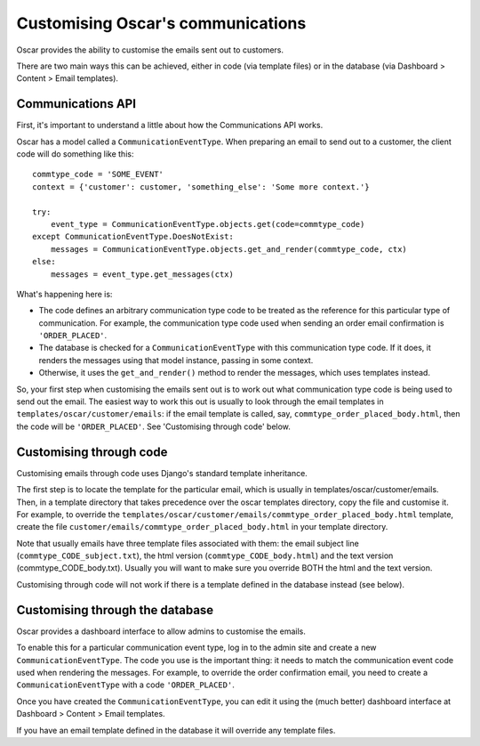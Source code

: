 Customising Oscar's communications
==================================

Oscar provides the ability to customise the emails sent out to customers.

There are two main ways this can be achieved, either in code (via template
files) or in the database (via Dashboard > Content > Email templates).

Communications API
------------------

First, it's important to understand a little about how the Communications API
works.

Oscar has a model called a ``CommunicationEventType``.  When preparing an email
to send out to a customer, the client code will do something like this::

    commtype_code = 'SOME_EVENT'
    context = {'customer': customer, 'something_else': 'Some more context.'}

    try:
        event_type = CommunicationEventType.objects.get(code=commtype_code)
    except CommunicationEventType.DoesNotExist:
        messages = CommunicationEventType.objects.get_and_render(commtype_code, ctx)
    else:
        messages = event_type.get_messages(ctx)

What's happening here is:

- The code defines an arbitrary communication type code to be treated as the
  reference for this particular type of communication.  For example, the
  communication type code used when sending an order email confirmation is
  ``'ORDER_PLACED'``.
- The database is checked for a ``CommunicationEventType`` with this
  communication type code.  If it does, it renders the messages using that model
  instance, passing in some context.
- Otherwise, it uses the ``get_and_render()`` method to render the messages,
  which uses templates instead.

So, your first step when customising the emails sent out is to work out what
communication type code is being used to send out the email. The easiest way to
work this out is usually to look through  the email templates in
``templates/oscar/customer/emails``: if the email template is called, say,
``commtype_order_placed_body.html``, then the code will be ``'ORDER_PLACED'``.
See 'Customising through code' below.

Customising through code
------------------------

Customising emails through code uses Django's standard template inheritance.

The first step is to locate the template for the particular email, which is
usually in templates/oscar/customer/emails.  Then, in a template directory that
takes precedence over the oscar templates directory, copy the file and customise
it.  For example, to override the
``templates/oscar/customer/emails/commtype_order_placed_body.html`` template,
create the file ``customer/emails/commtype_order_placed_body.html`` in your
template directory.

Note that usually emails have three template files associated with them: the
email subject line (``commtype_CODE_subject.txt``), the html version
(``commtype_CODE_body.html``) and the text version (commtype_CODE_body.txt).
Usually you will want to make sure you override BOTH the html and the text
version.

Customising through code will not work if there is a template defined in the
database instead (see below).


Customising through the database
--------------------------------

Oscar provides a dashboard interface to allow admins to customise the emails.

To enable this for a particular communication event type, log in to the admin
site and create a new ``CommunicationEventType``.  The code you use is the
important thing: it needs to match the communication event code used when
rendering the messages.  For example, to override the order confirmation email,
you need to create a ``CommunicationEventType`` with a code ``'ORDER_PLACED'``.

Once you have created the ``CommunicationEventType``, you can edit it using the
(much better) dashboard interface at Dashboard > Content > Email templates.

If you have an email template defined in the database it will override any
template files.
